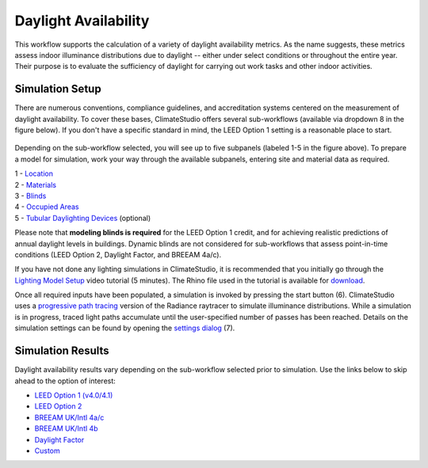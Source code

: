 
Daylight Availability
================================================
This workflow supports the calculation of a variety of daylight availability metrics. As the name suggests, these metrics assess indoor illuminance distributions due to daylight -- either under select conditions or throughout the entire year. Their purpose is to evaluate the sufficiency of daylight for carrying out work tasks and other indoor activities.

Simulation Setup
-----------------------
There are numerous conventions, compliance guidelines, and accreditation systems centered on the measurement of daylight availability. To cover these bases, ClimateStudio offers several sub-workflows (available via dropdown 8 in the figure below). If you don't have a specific standard in mind, the LEED Option 1 setting is a reasonable place to start.

.. figure:: images/workflowPanel_daylight.png
   :width: 900px
   :align: center

Depending on the sub-workflow selected, you will see up to five subpanels (labeled 1-5 in the figure above). To prepare a model for simulation, work your way through the available subpanels, entering site and material data as required.

| 1 - `Location`_
| 2 - `Materials`_
| 3 - `Blinds`_
| 4 - `Occupied Areas`_ 
| 5 - `Tubular Daylighting Devices`_ (optional)

.. _Location: Location.html

.. _Materials: assignMaterials.html

.. _Blinds: addBlinds.html

.. _Occupied Areas: addAreas.html

.. _Tubular Daylighting Devices: addTDDs.html

Please note that **modeling blinds is required** for the LEED Option 1 credit, and for achieving realistic predictions of annual daylight levels in buildings. Dynamic blinds are not considered for sub-workflows that assess point-in-time conditions (LEED Option 2, Daylight Factor, and BREEAM 4a/c). 

If you have not done any lighting simulations in ClimateStudio, it is recommended that you initially go through the `Lighting Model Setup`_ video tutorial (5 minutes). 
The Rhino file used in the tutorial is available for `download`_.

.. _Lighting Model Setup: https://vimeo.com/392379928 
.. _download: https://climatestudiodocs.com/ExampleFiles/CS_Two_Zone_Office.3dm

Once all required inputs have been populated, a simulation is invoked by pressing the start button (6). ClimateStudio uses a `progressive path tracing`_ version of the Radiance raytracer to simulate illuminance distributions. While a simulation is in progress, traced light paths accumulate until the user-specified number of passes has been reached. Details on the simulation settings can be found by opening the `settings dialog`_ (7).
 
.. _progressive path tracing: https://www.solemma.com/blog/why-is-climatestudio-so-fast
.. _settings dialog: path-tracingSettings.html


Simulation Results
------------------------
Daylight availability results vary depending on the sub-workflow selected prior to simulation. Use the links below to skip ahead to the option of interest:

- `LEED Option 1 (v4.0/4.1)`_
- `LEED Option 2`_
- `BREEAM UK/Intl 4a/c`_
- `BREEAM UK/Intl 4b`_
- `Daylight Factor`_
- `Custom`_

.. _LEED Option 1 (v4.0/4.1): daylightLEEDOpt1.html

.. _LEED Option 2: daylightLEEDOpt2.html

.. _BREEAM UK/Intl 4a/c: daylightBREEAM4a.html

.. _BREEAM UK/Intl 4b: daylightBREEAM4b.html

.. _Daylight Factor: daylightFactor.html

.. _Custom: daylightCustom.html
